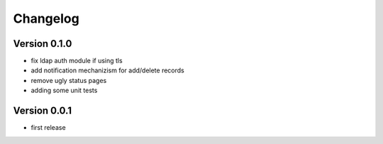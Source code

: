Changelog
=========

Version 0.1.0
*************

* fix ldap auth module if using tls
* add notification mechanizism for add/delete records
* remove ugly status pages
* adding some unit tests

Version 0.0.1
*************

* first release 
